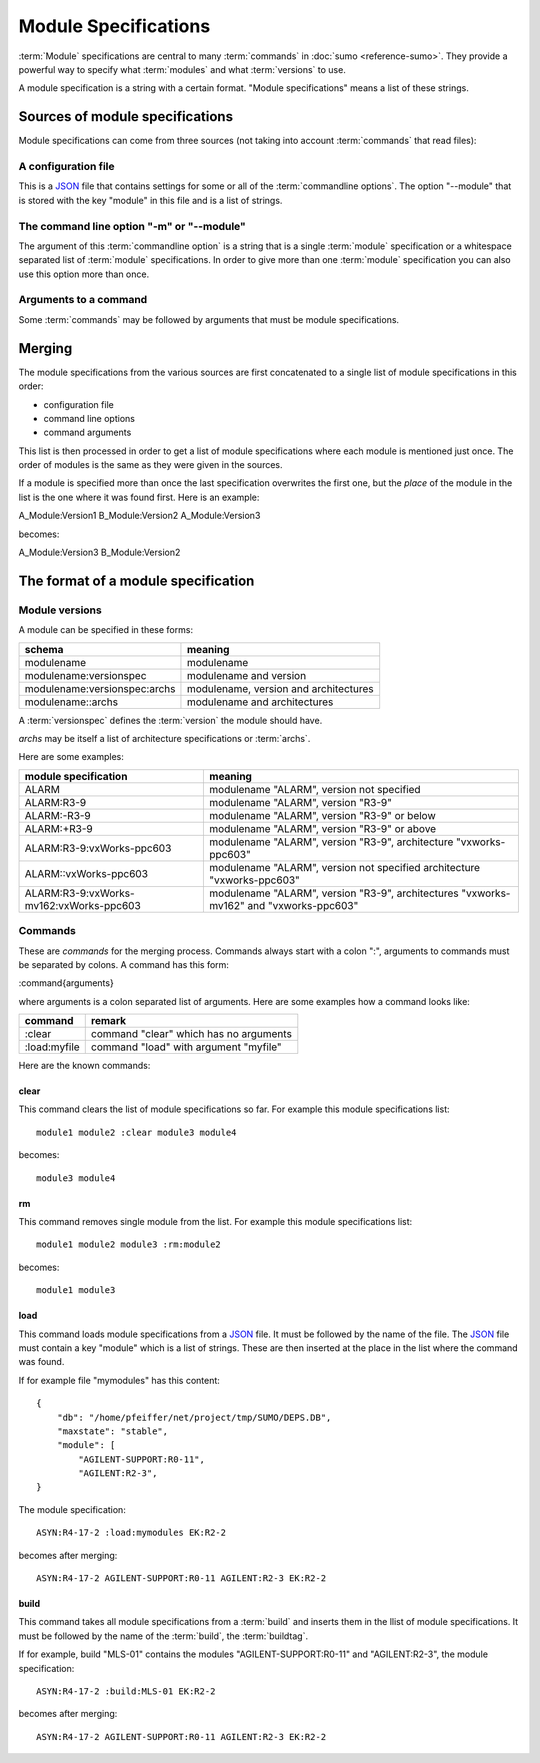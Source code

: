 Module Specifications
=====================

:term:`Module` specifications are central to many :term:`commands` in 
:doc:`sumo <reference-sumo>`. They provide a powerful way to
specify what :term:`modules` and what :term:`versions` to use.

A module specification is a string with a certain format. "Module
specifications" means a list of these strings.

Sources of module specifications
--------------------------------

Module specifications can come from three sources (not taking into account
:term:`commands` that read files):

A configuration file
++++++++++++++++++++

This is a `JSON <http://www.json.org>`_ file that contains settings for some or
all of the :term:`commandline options`. The option "--module" that is stored
with the key "module" in this file and is a list of strings.

The command line option "-m" or "--module"
++++++++++++++++++++++++++++++++++++++++++

The argument of this :term:`commandline option` is a string that is a single
:term:`module` specification or a whitespace separated list of :term:`module`
specifications. In order to give more than one :term:`module` specification you
can also use this option more than once.

Arguments to a command
++++++++++++++++++++++

Some :term:`commands` may be followed by arguments that must be module
specifications.

Merging
-------

The module specifications from the various sources are first concatenated to a
single list of module specifications in this order:

- configuration file
- command line options
- command arguments

This list is then processed in order to get a list of module specifications
where each module is mentioned just once. The order of modules is the same as
they were given in the sources.

If a module is specified more than once the last specification overwrites the
first one, but the *place* of the module in the list is the one where it was
found first. Here is an example:

A_Module:Version1 B_Module:Version2 A_Module:Version3

becomes:

A_Module:Version3 B_Module:Version2 

The format of a module specification
------------------------------------

Module versions
+++++++++++++++

A module can be specified in these forms:

=============================   ======================================
schema                          meaning
=============================   ======================================
modulename                      modulename 
modulename:versionspec          modulename and version
modulename:versionspec:archs    modulename, version and architectures
modulename::archs               modulename and architectures
=============================   ======================================

A :term:`versionspec` defines the :term:`version` the module should have.

*archs* may be itself a list of architecture specifications or :term:`archs`.

Here are some examples:

+-----------------------------------------+---------------------------------------------+
| module specification                    | meaning                                     |
+=========================================+=============================================+
| ALARM                                   | modulename "ALARM", version not specified   |
+-----------------------------------------+---------------------------------------------+
| ALARM:R3-9                              | modulename "ALARM", version "R3-9"          |
+-----------------------------------------+---------------------------------------------+
| ALARM:-R3-9                             | modulename "ALARM", version "R3-9" or below |
+-----------------------------------------+---------------------------------------------+
| ALARM:+R3-9                             | modulename "ALARM", version "R3-9" or above |
+-----------------------------------------+---------------------------------------------+
| ALARM:R3-9:vxWorks-ppc603               | modulename "ALARM", version "R3-9",         |
|                                         | architecture "vxworks-ppc603"               |
+-----------------------------------------+---------------------------------------------+
| ALARM::vxWorks-ppc603                   | modulename "ALARM", version not specified   |
|                                         | architecture "vxworks-ppc603"               |
+-----------------------------------------+---------------------------------------------+
| ALARM:R3-9:vxWorks-mv162:vxWorks-ppc603 | modulename "ALARM", version "R3-9",         |
|                                         | architectures "vxworks-mv162" and           |
|                                         | "vxworks-ppc603"                            |
+-----------------------------------------+---------------------------------------------+

Commands
++++++++

These are *commands* for the merging process. Commands always start with a
colon ":", arguments to commands must be separated by colons. A command has
this form:

:command{arguments}

where arguments is a colon separated list of arguments. Here are some examples
how a command looks like:

=============  ======================================
command        remark
=============  ======================================
:clear         command "clear" which has no arguments
:load:myfile   command "load" with argument "myfile"
=============  ======================================

Here are the known commands:

clear
:::::

This command clears the list of module specifications so far. For example this
module specifications list::

  module1 module2 :clear module3 module4

becomes::

  module3 module4

rm
::

This command removes single module from the list. For example this module
specifications list::

  module1 module2 module3 :rm:module2 

becomes::

  module1 module3

load
::::

This command loads module specifications from a `JSON <http://www.json.org>`_
file. It must be followed by the name of the file. The 
`JSON <http://www.json.org>`_ file must contain a key "module" which is a list
of strings. These are then inserted at the place in the list where the command
was found.

If for example file "mymodules" has this content::

  {
      "db": "/home/pfeiffer/net/project/tmp/SUMO/DEPS.DB", 
      "maxstate": "stable", 
      "module": [
          "AGILENT-SUPPORT:R0-11", 
          "AGILENT:R2-3", 
  }

The module specification::

  ASYN:R4-17-2 :load:mymodules EK:R2-2

becomes after merging::

  ASYN:R4-17-2 AGILENT-SUPPORT:R0-11 AGILENT:R2-3 EK:R2-2

build
:::::

This command takes all module specifications from a :term:`build` and inserts
them in the llist of module specifications. It must be followed by the name of
the :term:`build`, the :term:`buildtag`.

If for example, build "MLS-01" contains the modules "AGILENT-SUPPORT:R0-11" and
"AGILENT:R2-3", the module specification::

  ASYN:R4-17-2 :build:MLS-01 EK:R2-2

becomes after merging::

  ASYN:R4-17-2 AGILENT-SUPPORT:R0-11 AGILENT:R2-3 EK:R2-2

